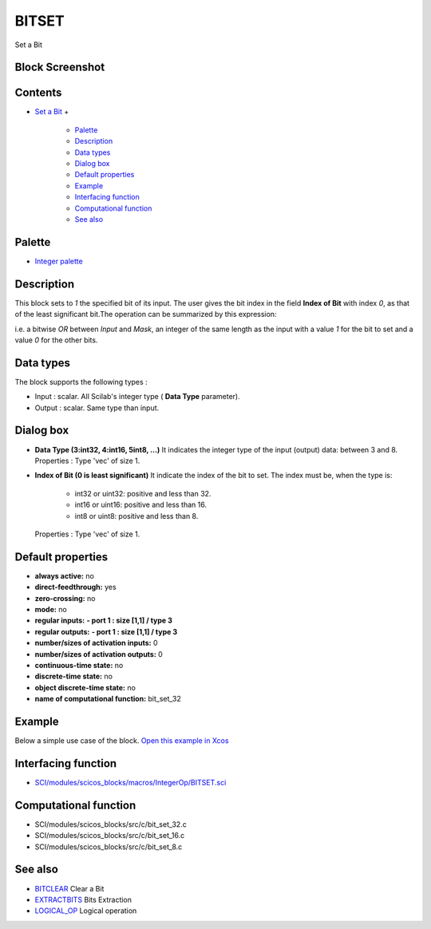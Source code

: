 


BITSET
======

Set a Bit



Block Screenshot
~~~~~~~~~~~~~~~~





Contents
~~~~~~~~


+ `Set a Bit`_
  +

    + `Palette`_
    + `Description`_
    + `Data types`_
    + `Dialog box`_
    + `Default properties`_
    + `Example`_
    + `Interfacing function`_
    + `Computational function`_
    + `See also`_





Palette
~~~~~~~


+ `Integer palette`_




Description
~~~~~~~~~~~

This block sets to `1` the specified bit of its input. The user gives
the bit index in the field **Index of Bit** with index `0`, as that of
the least significant bit.The operation can be summarized by this
expression:



i.e. a bitwise `OR` between `Input` and `Mask`, an integer of the same
length as the input with a value `1` for the bit to set and a value
`0` for the other bits.





Data types
~~~~~~~~~~

The block supports the following types :


+ Input : scalar. All Scilab's integer type ( **Data Type**
  parameter).
+ Output : scalar. Same type than input.




Dialog box
~~~~~~~~~~






+ **Data Type (3:int32, 4:int16, 5int8, ...)** It indicates the
  integer type of the input (output) data: between 3 and 8. Properties :
  Type 'vec' of size 1.
+ **Index of Bit (0 is least significant)** It indicate the index of
  the bit to set. The index must be, when the type is:

    + int32 or uint32: positive and less than 32.
    + int16 or uint16: positive and less than 16.
    + int8 or uint8: positive and less than 8.
  Properties : Type 'vec' of size 1.




Default properties
~~~~~~~~~~~~~~~~~~


+ **always active:** no
+ **direct-feedthrough:** yes
+ **zero-crossing:** no
+ **mode:** no
+ **regular inputs:** **- port 1 : size [1,1] / type 3**
+ **regular outputs:** **- port 1 : size [1,1] / type 3**
+ **number/sizes of activation inputs:** 0
+ **number/sizes of activation outputs:** 0
+ **continuous-time state:** no
+ **discrete-time state:** no
+ **object discrete-time state:** no
+ **name of computational function:** bit_set_32




Example
~~~~~~~

Below a simple use case of the block. `Open this example in Xcos`_



Interfacing function
~~~~~~~~~~~~~~~~~~~~


+ `SCI/modules/scicos_blocks/macros/IntegerOp/BITSET.sci`_




Computational function
~~~~~~~~~~~~~~~~~~~~~~


+ SCI/modules/scicos_blocks/src/c/bit_set_32.c
+ SCI/modules/scicos_blocks/src/c/bit_set_16.c
+ SCI/modules/scicos_blocks/src/c/bit_set_8.c




See also
~~~~~~~~


+ `BITCLEAR`_ Clear a Bit
+ `EXTRACTBITS`_ Bits Extraction
+ `LOGICAL_OP`_ Logical operation


.. _Palette: BITSET-b934c0d76f55255a47ccca35a05e32e3.html#Palette_BITSET
.. _Dialog box: BITSET-b934c0d76f55255a47ccca35a05e32e3.html#Dialogbox_BITSET
.. _BITCLEAR: BITCLEAR.html
.. _See also: BITSET-b934c0d76f55255a47ccca35a05e32e3.html#Seealso_BITSET
.. _Computational function: BITSET-b934c0d76f55255a47ccca35a05e32e3.html#Computationalfunction_BITSET
.. _Example: BITSET-b934c0d76f55255a47ccca35a05e32e3.html#Example_BITSET
.. _Default properties: BITSET-b934c0d76f55255a47ccca35a05e32e3.html#Defaultproperties_BITSET
.. _EXTRACTBITS: EXTRACTBITS.html
.. _Data types: BITSET-b934c0d76f55255a47ccca35a05e32e3.html#Data_Type_BITSET
.. _Open this example in Xcos: nullscilab.xcos/xcos/examples/integer_pal/en_US/BITSET_en_US.xcos
.. _Set a Bit: BITSET-b934c0d76f55255a47ccca35a05e32e3.html
.. _SCI/modules/scicos_blocks/macros/IntegerOp/BITSET.sci: nullscilab.scinotes/scicos_blocks/macros/IntegerOp/BITSET.sci
.. _LOGICAL_OP: LOGICAL_OP.html
.. _Interfacing function: BITSET-b934c0d76f55255a47ccca35a05e32e3.html#Interfacingfunction_BITSET
.. _Integer palette: Integer_pal.html
.. _Description: BITSET-b934c0d76f55255a47ccca35a05e32e3.html#Description_BITSET


